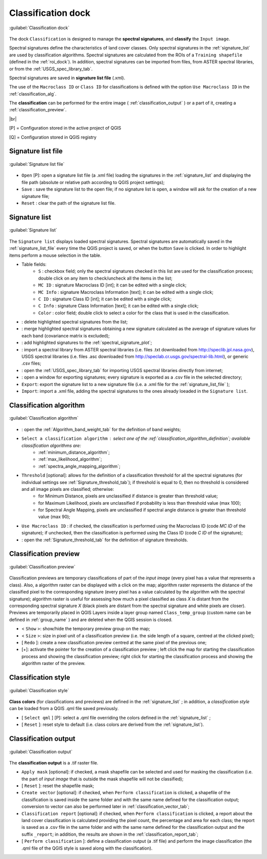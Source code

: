 .. _classification_dock:

*******************
Classification dock
*******************

.. |br| raw:: html

 <br />

.. figure:: _static/classification_dock.jpg
	:align: center
	
	:guilabel:`Classification dock`
	
The dock ``Classification`` is designed to manage the **spectral signatures**, and **classify** the ``Input image``.

Spectral signatures define the characteristics of land cover classes.
Only spectral signatures in the :ref:`signature_list` are used by classification algorithms.
Spectral signatures are calculated from the ROIs of a ``Training shapefile`` (defined in the :ref:`roi_dock`). In addition, spectral signatures can be imported from files, from ASTER spectral libraries, or from the :ref:`USGS_spec_library_tab`.

Spectral signatures are saved in **signature list file** (.xml).

The use of the ``Macroclass ID`` or ``Class ID`` for classifications is defined with the option ``Use Macroclass ID`` in the :ref:`classification_alg`.

The **classification** can be performed for the entire image ( :ref:`classification_output` ) or a part of it, creating a :ref:`classification_preview`. 

|br|

[P] = Configuration stored in the active project of QGIS

[Q] = Configuration stored in QGIS registry

.. _signature_list_file:
 
Signature list file
-------------------

.. figure:: _static/signature_list_file.jpg
	:align: center
	
	:guilabel:`Signature list file`
	
* ``Open`` [P]: open a signature list file (a .xml file) loading the signatures in the :ref:`signature_list` and displaying the file path (absolute or relative path according to QGIS project settings);
* ``Save`` : save the signature list to the open file; if no signature list is open, a window will ask for the creation of a new signature file;
* ``Reset`` : clear the path of the signature list file.

.. _signature_list:
 
Signature list
--------------

.. figure:: _static/signature_list.jpg
	:align: center
	
	:guilabel:`Signature list`
	
The ``Signature list`` displays loaded spectral signatures.
Spectral signatures are automatically saved in the :ref:`signature_list_file`  every time the QGIS project is saved, or when the button ``Save`` is clicked.
In order to highlight items perform a mouse selection in the table.

* Table fields:
	* ``S`` : checkbox field; only the spectral signatures checked in this list are used for the classification process; double click on any item to check/uncheck all the items in the list;
	* ``MC ID`` : signature Macroclass ID [int]; it can be edited with a single click;
	* ``MC Info`` : signature Macroclass Information [text]; it can be edited with a single click;
	* ``C ID`` : signature Class ID [int]; it can be edited with a single click;
	* ``C Info`` : signature Class Information [text]; it can be edited with a single click;
	* ``Color`` : color field; double click to select a color for the class that is used in the classification.
* |delete_sign|: delete highlighted spectral signatures from the list;
* |merge_sign|: merge highlighted spectral signatures obtaining a new signature calculated as the average of signature values for each band (covariance matrix is excluded);
* |sign_plot|: add highlighted signatures to the :ref:`spectral_signature_plot`;
* |spectral_library|: import a spectral library from ASTER spectral libraries (i.e. files .txt downloaded from http://speclib.jpl.nasa.gov), USGS spectral libraries (i.e. files .asc downloaded from http://speclab.cr.usgs.gov/spectral-lib.html), or generic .csv files;
* |USGS_spectral_library|: open the :ref:`USGS_spec_library_tab` for importing USGS spectral libraries directly from internet;
* |export_csv| : open a window for exporting signatures; every signature is exported as a .csv file in the selected directory;
* ``Export``: export the signature list to a new signature file (i.e. a .xml file for the :ref:`signature_list_file` );
* ``Import``: import a .xml file, adding the spectral signatures to the ones already loeaded in the ``Signature list``.
	
.. |delete_sign| image:: _static/semiautomaticclassificationplugin_delete_signature.png
	:width: 20pt
		
.. |merge_sign| image:: _static/semiautomaticclassificationplugin_merge_sign_tool.png
	:width: 20pt
	
.. |spectral_library| image:: _static/semiautomaticclassificationplugin_import_spectral_library.png
	:width: 20pt
	
.. |USGS_spectral_library| image:: _static/semiautomaticclassificationplugin_import_USGS_spectral_library.png
	:width: 20pt
		
.. |export_csv| image:: _static/semiautomaticclassificationplugin_export_sign_to_csv.png
	:width: 20pt
	
.. |sign_plot| image:: _static/semiautomaticclassificationplugin_sign_tool.png
	:width: 20pt
	
.. _classification_alg:

Classification algorithm
------------------------

.. figure:: _static/classification_alg.jpg
	:align: center
	
	:guilabel:`Classification algorithm`
	
* |weight_tool| : open the :ref:`Algorithm_band_weight_tab` for the definition of band weights;
*  ``Select a classification algorithm`` : select one of the :ref:`classification_algorithm_definition`; available classification algorithms are:
	* :ref:`minimum_distance_algorithm`;
	* :ref:`max_likelihood_algorithm`;
	* :ref:`spectra_angle_mapping_algorithm`;
* ``Threshold`` [optional]: allows for the definition of a classification threshold for all the spectral signatures (for individual settings see :ref:`Signature_threshold_tab`); if threshold is equal to 0, then no threshold is considered and all image pixels are classified; otherwise:
	* for Minimum Distance, pixels are unclassified if distance is greater than threshold value;
	* for Maximum Likelihood, pixels are unclassified if probability is less than threshold  value (max 100);
	* for Spectral Angle Mapping, pixels are unclassified if spectral angle distance is greater than threshold value (max 90);

* ``Use Macroclass ID`` : if checked, the classification is performed using the Macroclass ID (code `MC ID` of the signature); if unchecked, then the classification is performed using the Class ID (code `C ID` of the signature);
* |threshold_tool| : open the :ref:`Signature_threshold_tab` for the definition of signature thresholds.

.. |weight_tool| image:: _static/semiautomaticclassificationplugin_weight_tool.png
	:width: 20pt

.. |threshold_tool| image:: _static/semiautomaticclassificationplugin_threshold_tool.png
	:width: 20pt

.. _classification_preview:

Classification preview
----------------------

.. figure:: _static/classification_preview.jpg
	:align: center
	
	:guilabel:`Classification preview`
	
Classification previews are temporary classifications of part of the `input image` (every pixel has a value that represents a class).
Also, a algorithm raster can be displayed with a click on the map; algorithm raster represents the distance of the classified pixel to the corresponding signature (every pixel has a value calculated by the algorithm with the spectral signature);
algorithm raster is useful for assessing how much a pixel classified as class `X` is distant from the corresponding spectral signature `X` (black pixels are distant from the spectral signature and white pixels are closer).
Previews are temporarily placed in QGIS Layers inside a layer group named ``Class_temp_group`` (custom name can be defined in  :ref:`group_name` ) and are deleted when the QGIS session is closed.

* < ``Show`` >: show/hide the temporary preview group on the map;
* < ``Size`` >: size in pixel unit of a classification preview (i.e. the side length of a square, centred at the clicked pixel);
* [ ``Redo`` ]: create a new classification preview centred at the same pixel of the previous one;
* [+]: activate the pointer for the creation of a classification preview ; left click the map for starting the classification process and showing the classification preview; right click for starting the classification process and showing the algorithm raster of the preview.

.. _classification_style:

Classification style
--------------------

.. figure:: _static/classification_style.jpg
	:align: center
	
	:guilabel:`Classification style`
	
**Class colors** (for classifications and previews) are defined in the :ref:`signature_list` ; in addition, a `classification style` can be loaded from a QGIS .qml file saved previously.

* [ ``Select qml`` ] [P]: select a .qml file overriding the colors defined in the :ref:`signature_list` ;
* [ ``Reset`` ]: reset style to default (i.e. class colors are derived from the :ref:`signature_list`).

.. _classification_output:

Classification output
---------------------

.. figure:: _static/classification_output.jpg
	:align: center
	
	:guilabel:`Classification output`
	
The **classification output** is a .tif raster file.

* ``Apply mask`` [optional]: if checked, a mask shapefile can be selected and used for masking the classification (i.e. the part of `input image` that is outside the mask shapefile will not be classified);
* [ ``Reset`` ]: reset the shapefile mask;
* ``Create vector`` [optional]: if checked, when ``Perform classification`` is clicked,  a shapefile of the classification is saved inside the same folder and with the same name defined for the classification output; conversion to vector can also be performed later in :ref:`classification_vector_tab`;
* ``Classification report`` [optional]: if checked, when ``Perform classification`` is clicked, a report about the land cover classification is calculated providing the pixel count, the percentage and area for each class; the report is saved as a .csv file in the same folder and with the same name defined for the classification output and the suffix ``_report``; in addition, the results are shown in the :ref:`classification_report_tab`;
* [ ``Perform classification`` ]: define a classification output (a .tif file) and perform the image classification (the .qml file of the QGIS style is saved along with the classification).
